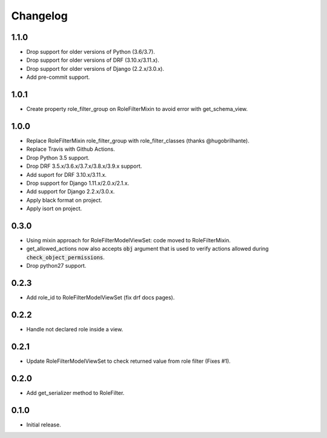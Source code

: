 Changelog
---------

1.1.0
~~~~~

* Drop support for older versions of Python (3.6/3.7).
* Drop support for older versions of DRF (3.10.x/3.11.x).
* Drop support for older versions of Django (2.2.x/3.0.x).
* Add pre-commit support.

1.0.1
~~~~~

* Create property role_filter_group on RoleFilterMixin to avoid error with get_schema_view.

1.0.0
~~~~~

* Replace RoleFilterMixin role_filter_group with role_filter_classes (thanks @hugobrilhante).
* Replace Travis with Github Actions.
* Drop Python 3.5 support.
* Drop DRF 3.5.x/3.6.x/3.7.x/3.8.x/3.9.x support.
* Add suport for DRF 3.10.x/3.11.x.
* Drop support for Django 1.11.x/2.0.x/2.1.x.
* Add support for Django 2.2.x/3.0.x.
* Apply black format on project.
* Apply isort on project.

0.3.0
~~~~~

* Using mixin approach for RoleFilterModelViewSet: code moved to RoleFilterMixin.
* get_allowed_actions now also accepts :code:`obj` argument that is used to verify actions
  allowed during :code:`check_object_permissions`.
* Drop python27 support.

0.2.3
~~~~~

* Add role_id to RoleFilterModelViewSet (fix drf docs pages).

0.2.2
~~~~~

* Handle not declared role inside a view.

0.2.1
~~~~~

* Update RoleFilterModelViewSet to check returned value from role filter (Fixes #1).

0.2.0
~~~~~

* Add get_serializer method to RoleFilter.

0.1.0
~~~~~

* Initial release.
